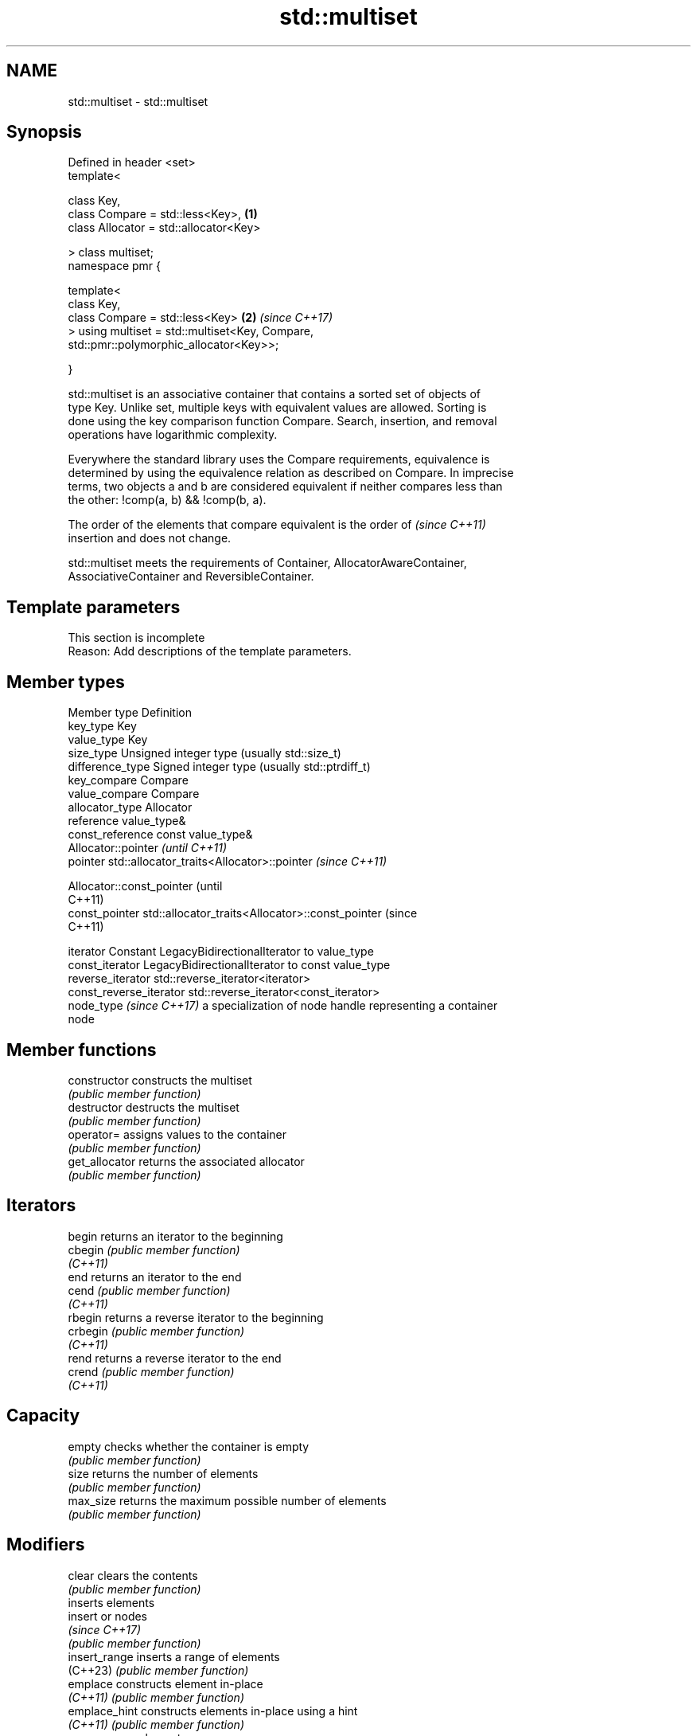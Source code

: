 .TH std::multiset 3 "2024.06.10" "http://cppreference.com" "C++ Standard Libary"
.SH NAME
std::multiset \- std::multiset

.SH Synopsis
   Defined in header <set>
   template<

       class Key,
       class Compare = std::less<Key>,                                \fB(1)\fP
       class Allocator = std::allocator<Key>

   > class multiset;
   namespace pmr {

       template<
           class Key,
           class Compare = std::less<Key>                             \fB(2)\fP \fI(since C++17)\fP
       > using multiset = std::multiset<Key, Compare,
   std::pmr::polymorphic_allocator<Key>>;

   }

   std::multiset is an associative container that contains a sorted set of objects of
   type Key. Unlike set, multiple keys with equivalent values are allowed. Sorting is
   done using the key comparison function Compare. Search, insertion, and removal
   operations have logarithmic complexity.

   Everywhere the standard library uses the Compare requirements, equivalence is
   determined by using the equivalence relation as described on Compare. In imprecise
   terms, two objects a and b are considered equivalent if neither compares less than
   the other: !comp(a, b) && !comp(b, a).

   The order of the elements that compare equivalent is the order of      \fI(since C++11)\fP
   insertion and does not change.

   std::multiset meets the requirements of Container, AllocatorAwareContainer,
   AssociativeContainer and ReversibleContainer.

.SH Template parameters

    This section is incomplete
    Reason: Add descriptions of the template parameters.

.SH Member types

   Member type             Definition
   key_type                Key
   value_type              Key
   size_type               Unsigned integer type (usually std::size_t)
   difference_type         Signed integer type (usually std::ptrdiff_t)
   key_compare             Compare
   value_compare           Compare
   allocator_type          Allocator
   reference               value_type&
   const_reference         const value_type&
                           Allocator::pointer                        \fI(until C++11)\fP
   pointer                 std::allocator_traits<Allocator>::pointer \fI(since C++11)\fP


                           Allocator::const_pointer                        (until
                                                                           C++11)
   const_pointer           std::allocator_traits<Allocator>::const_pointer (since
                                                                           C++11)


   iterator                Constant LegacyBidirectionalIterator to value_type
   const_iterator          LegacyBidirectionalIterator to const value_type
   reverse_iterator        std::reverse_iterator<iterator>
   const_reverse_iterator  std::reverse_iterator<const_iterator>
   node_type \fI(since C++17)\fP a specialization of node handle representing a container
                           node

.SH Member functions

   constructor   constructs the multiset
                 \fI(public member function)\fP
   destructor    destructs the multiset
                 \fI(public member function)\fP
   operator=     assigns values to the container
                 \fI(public member function)\fP
   get_allocator returns the associated allocator
                 \fI(public member function)\fP
.SH Iterators
   begin         returns an iterator to the beginning
   cbegin        \fI(public member function)\fP
   \fI(C++11)\fP
   end           returns an iterator to the end
   cend          \fI(public member function)\fP
   \fI(C++11)\fP
   rbegin        returns a reverse iterator to the beginning
   crbegin       \fI(public member function)\fP
   \fI(C++11)\fP
   rend          returns a reverse iterator to the end
   crend         \fI(public member function)\fP
   \fI(C++11)\fP
.SH Capacity
   empty         checks whether the container is empty
                 \fI(public member function)\fP
   size          returns the number of elements
                 \fI(public member function)\fP
   max_size      returns the maximum possible number of elements
                 \fI(public member function)\fP
.SH Modifiers
   clear         clears the contents
                 \fI(public member function)\fP
                 inserts elements
   insert        or nodes
                 \fI(since C++17)\fP
                 \fI(public member function)\fP
   insert_range  inserts a range of elements
   (C++23)       \fI(public member function)\fP
   emplace       constructs element in-place
   \fI(C++11)\fP       \fI(public member function)\fP
   emplace_hint  constructs elements in-place using a hint
   \fI(C++11)\fP       \fI(public member function)\fP
   erase         erases elements
                 \fI(public member function)\fP
   swap          swaps the contents
                 \fI(public member function)\fP
   extract       extracts nodes from the container
   \fI(C++17)\fP       \fI(public member function)\fP
   merge         splices nodes from another container
   \fI(C++17)\fP       \fI(public member function)\fP
.SH Lookup
   count         returns the number of elements matching specific key
                 \fI(public member function)\fP
   find          finds element with specific key
                 \fI(public member function)\fP
   contains      checks if the container contains element with specific key
   (C++20)       \fI(public member function)\fP
   equal_range   returns range of elements matching a specific key
                 \fI(public member function)\fP
   lower_bound   returns an iterator to the first element not less than the given key
                 \fI(public member function)\fP
   upper_bound   returns an iterator to the first element greater than the given key
                 \fI(public member function)\fP
.SH Observers
   key_comp      returns the function that compares keys
                 \fI(public member function)\fP
   value_comp    returns the function that compares keys in objects of type value_type
                 \fI(public member function)\fP

.SH Non-member functions

   operator==
   operator!=
   operator<
   operator<=
   operator>
   operator>=               lexicographically compares the values of two multisets
   operator<=>              \fI(function template)\fP
   (removed in C++20)
   (removed in C++20)
   (removed in C++20)
   (removed in C++20)
   (removed in C++20)
   (C++20)
   std::swap(std::multiset) specializes the std::swap algorithm
                            \fI(function template)\fP
   erase_if(std::multiset)  erases all elements satisfying specific criteria
   (C++20)                  \fI(function template)\fP

     Deduction guides \fI(since C++17)\fP

.SH Notes

   The member types iterator and const_iterator may be aliases to the same type. This
   means defining a pair of function overloads using the two types as parameter types
   may violate the One Definition Rule. Since iterator is convertible to
   const_iterator, a single function with a const_iterator as parameter type will work
   instead.

       Feature-test macro       Value    Std                   Feature
   __cpp_lib_containers_ranges 202202L (C++23) Ranges construction and insertion for
                                               containers

.SH Example

    This section is incomplete
    Reason: no example

   Defect reports

   The following behavior-changing defect reports were applied retroactively to
   previously published C++ standards.

     DR    Applied to           Behavior as published              Correct behavior
   LWG 103 C++98      iterator allows modification of keys      iterator made constant
                      Key was not required to be
   LWG 230 C++98      CopyConstructible                         Key is also required to
                      (a key of type Key might not be able to   be CopyConstructible
                      be constructed)

.SH Categories:
     * Todo with reason
     * Todo no example
